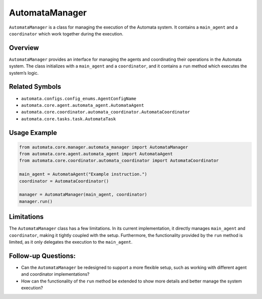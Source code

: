 AutomataManager
===============

``AutomataManager`` is a class for managing the execution of the
Automata system. It contains a ``main_agent`` and a ``coordinator``
which work together during the execution.

Overview
--------

``AutomataManager`` provides an interface for managing the agents and
coordinating their operations in the Automata system. The class
initializes with a ``main_agent`` and a ``coordinator``, and it contains
a ``run`` method which executes the system’s logic.

Related Symbols
---------------

-  ``automata.configs.config_enums.AgentConfigName``
-  ``automata.core.agent.automata_agent.AutomataAgent``
-  ``automata.core.coordinator.automata_coordinator.AutomataCoordinator``
-  ``automata.core.tasks.task.AutomataTask``

Usage Example
-------------

.. code:: python

   from automata.core.manager.automata_manager import AutomataManager
   from automata.core.agent.automata_agent import AutomataAgent
   from automata.core.coordinator.automata_coordinator import AutomataCoordinator

   main_agent = AutomataAgent("Example instruction.")
   coordinator = AutomataCoordinator()

   manager = AutomataManager(main_agent, coordinator)
   manager.run()

Limitations
-----------

The ``AutomataManager`` class has a few limitations. In its current
implementation, it directly manages ``main_agent`` and ``coordinator``,
making it tightly coupled with the setup. Furthermore, the functionality
provided by the ``run`` method is limited, as it only delegates the
execution to the ``main_agent``.

Follow-up Questions:
--------------------

-  Can the ``AutomataManager`` be redesigned to support a more flexible
   setup, such as working with different agent and coordinator
   implementations?
-  How can the functionality of the ``run`` method be extended to show
   more details and better manage the system execution?
